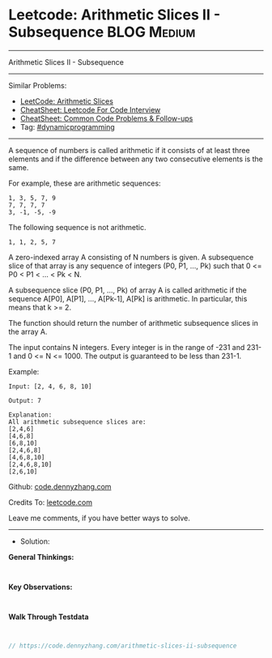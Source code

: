 * Leetcode: Arithmetic Slices II - Subsequence                   :BLOG:Medium:
#+STARTUP: showeverything
#+OPTIONS: toc:nil \n:t ^:nil creator:nil d:nil
:PROPERTIES:
:type:     dynamicprogramming
:END:
---------------------------------------------------------------------
Arithmetic Slices II - Subsequence
---------------------------------------------------------------------
#+BEGIN_HTML
<a href="https://github.com/dennyzhang/code.dennyzhang.com/tree/master/problems/arithmetic-slices-ii-subsequence"><img align="right" width="200" height="183" src="https://www.dennyzhang.com/wp-content/uploads/denny/watermark/github.png" /></a>
#+END_HTML
Similar Problems:
- [[https://code.dennyzhang.com/arithmetic-slices][LeetCode: Arithmetic Slices]]
- [[https://cheatsheet.dennyzhang.com/cheatsheet-leetcode-A4][CheatSheet: Leetcode For Code Interview]]
- [[https://cheatsheet.dennyzhang.com/cheatsheet-followup-A4][CheatSheet: Common Code Problems & Follow-ups]]
- Tag: [[https://code.dennyzhang.com/review-dynamicprogramming][#dynamicprogramming]]
---------------------------------------------------------------------
A sequence of numbers is called arithmetic if it consists of at least three elements and if the difference between any two consecutive elements is the same.

For example, these are arithmetic sequences:
#+BEGIN_EXAMPLE
1, 3, 5, 7, 9
7, 7, 7, 7
3, -1, -5, -9
#+END_EXAMPLE

The following sequence is not arithmetic.
#+BEGIN_EXAMPLE
1, 1, 2, 5, 7
#+END_EXAMPLE

A zero-indexed array A consisting of N numbers is given. A subsequence slice of that array is any sequence of integers (P0, P1, ..., Pk) such that 0 <= P0 < P1 < ... < Pk < N.

A subsequence slice (P0, P1, ..., Pk) of array A is called arithmetic if the sequence A[P0], A[P1], ..., A[Pk-1], A[Pk] is arithmetic. In particular, this means that k >= 2.

The function should return the number of arithmetic subsequence slices in the array A.

The input contains N integers. Every integer is in the range of -231 and 231-1 and 0 <= N <= 1000. The output is guaranteed to be less than 231-1.

Example:
#+BEGIN_EXAMPLE
Input: [2, 4, 6, 8, 10]

Output: 7

Explanation:
All arithmetic subsequence slices are:
[2,4,6]
[4,6,8]
[6,8,10]
[2,4,6,8]
[4,6,8,10]
[2,4,6,8,10]
[2,6,10]
#+END_EXAMPLE

Github: [[https://github.com/dennyzhang/code.dennyzhang.com/tree/master/problems/arithmetic-slices-ii-subsequence][code.dennyzhang.com]]

Credits To: [[https://leetcode.com/problems/arithmetic-slices-ii-subsequence/description/][leetcode.com]]

Leave me comments, if you have better ways to solve.
---------------------------------------------------------------------
- Solution:

*General Thinkings:*
#+BEGIN_EXAMPLE

#+END_EXAMPLE

*Key Observations:*
#+BEGIN_EXAMPLE

#+END_EXAMPLE

*Walk Through Testdata*
#+BEGIN_EXAMPLE

#+END_EXAMPLE

#+BEGIN_SRC go
// https://code.dennyzhang.com/arithmetic-slices-ii-subsequence

#+END_SRC

#+BEGIN_HTML
<div style="overflow: hidden;">
<div style="float: left; padding: 5px"> <a href="https://www.linkedin.com/in/dennyzhang001"><img src="https://www.dennyzhang.com/wp-content/uploads/sns/linkedin.png" alt="linkedin" /></a></div>
<div style="float: left; padding: 5px"><a href="https://github.com/dennyzhang"><img src="https://www.dennyzhang.com/wp-content/uploads/sns/github.png" alt="github" /></a></div>
<div style="float: left; padding: 5px"><a href="https://www.dennyzhang.com/slack" target="_blank" rel="nofollow"><img src="https://www.dennyzhang.com/wp-content/uploads/sns/slack.png" alt="slack"/></a></div>
</div>
#+END_HTML
